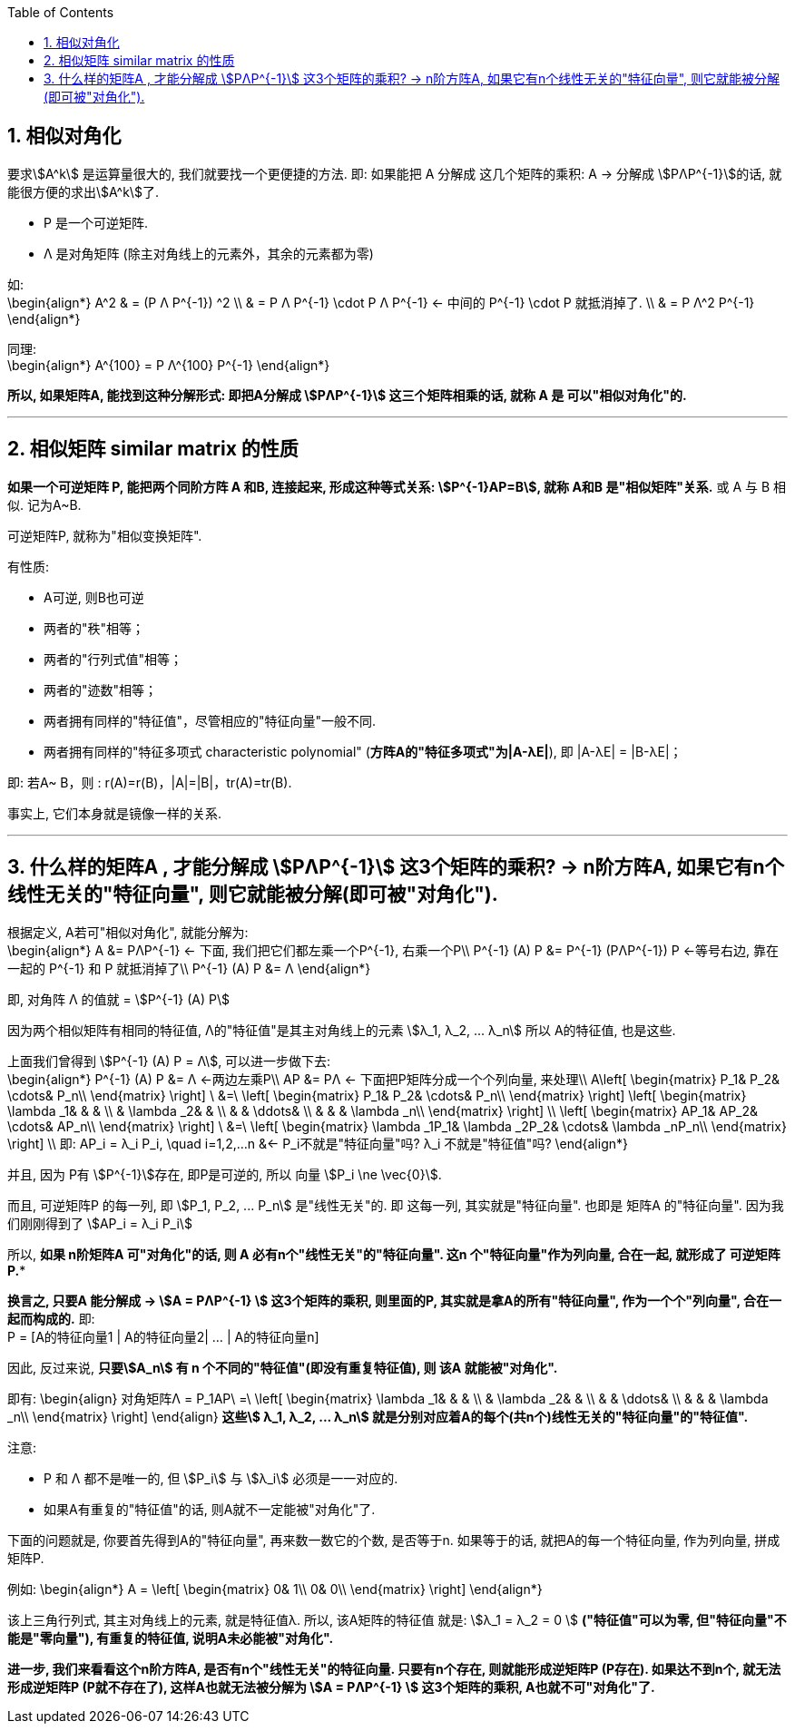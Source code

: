
:toc:
:toclevels: 3
:sectnums:

== 相似对角化

要求stem:[A^k] 是运算量很大的, 我们就要找一个更便捷的方法. 即: 如果能把 A 分解成 这几个矩阵的乘积: A -> 分解成 stem:[PΛP^{-1}]的话, 就能很方便的求出stem:[A^k]了.

- P 是一个可逆矩阵.
- Λ 是对角矩阵 (除主对角线上的元素外，其余的元素都为零)

如: +
\begin{align*}
A^2
& = (P Λ P^{-1}) ^2 \\
& = P Λ P^{-1} \cdot  P Λ P^{-1}  <- 中间的  P^{-1} \cdot  P 就抵消掉了. \\
& = P Λ^2 P^{-1}
\end{align*}

同理:  +
\begin{align*}
A^{100} =   P Λ^{100} P^{-1}
\end{align*}

**所以, 如果矩阵A, 能找到这种分解形式: 即把A分解成 stem:[PΛP^{-1}] 这三个矩阵相乘的话, 就称 A 是 可以"相似对角化"的.**

---

== 相似矩阵 similar matrix 的性质

**如果一个可逆矩阵 P, 能把两个同阶方阵 A 和B, 连接起来, 形成这种等式关系: stem:[P^{-1}AP=B], 就称 A和B 是"相似矩阵"关系.** 或 A 与 B 相似. 记为A~B.

可逆矩阵P, 就称为"相似变换矩阵".

有性质:

- A可逆, 则B也可逆
- 两者的"秩"相等；
- 两者的"行列式值"相等；
- 两者的"迹数"相等；
- 两者拥有同样的"特征值"，尽管相应的"特征向量"一般不同.
- 两者拥有同样的"特征多项式 characteristic polynomial" (**方阵A的"特征多项式"为|A-λE|**), 即 |A-λE| = |B-λE|；

即: 若A~ B，则 : r(A)=r(B)，|A|=|B|，tr(A)=tr(B).

事实上, 它们本身就是镜像一样的关系.

---

== 什么样的矩阵A , 才能分解成 stem:[PΛP^{-1}] 这3个矩阵的乘积? -> n阶方阵A, 如果它有n个线性无关的"特征向量", 则它就能被分解(即可被"对角化").

根据定义, A若可"相似对角化", 就能分解为: +
\begin{align*}
A &= PΛP^{-1} <- 下面, 我们把它们都左乘一个P^{-1}, 右乘一个P\\
P^{-1} (A) P &= P^{-1} (PΛP^{-1}) P  <-等号右边, 靠在一起的 P^{-1} 和 P 就抵消掉了\\
P^{-1} (A) P &= Λ
\end{align*}

即, 对角阵 Λ 的值就 = stem:[P^{-1} (A) P]

因为两个相似矩阵有相同的特征值, Λ的"特征值"是其主对角线上的元素 stem:[λ_1, λ_2, ... λ_n]  所以 A的特征值, 也是这些.

上面我们曾得到 stem:[P^{-1} (A) P = Λ], 可以进一步做下去: +
\begin{align*}
P^{-1} (A) P &= Λ <-两边左乘P\\
AP &= PΛ <- 下面把P矩阵分成一个个列向量, 来处理\\
A\left[ \begin{matrix}
	P_1&		P_2&		\cdots&		P_n\\
\end{matrix} \right] \ &=\ \left[ \begin{matrix}
	P_1&		P_2&		\cdots&		P_n\\
\end{matrix} \right] \left[ \begin{matrix}
	\lambda _1&		&		&		\\
	&		\lambda _2&		&		\\
	&		&		\ddots&		\\
	&		&		&		\lambda _n\\
\end{matrix} \right] \\
\left[ \begin{matrix}
	AP_1&		AP_2&		\cdots&		AP_n\\
\end{matrix} \right] \ &=\ \left[ \begin{matrix}
	\lambda _1P_1&		\lambda _2P_2&		\cdots&		\lambda _nP_n\\
\end{matrix} \right]  \\
即: AP_i = λ_i P_i, \quad i=1,2,...n &<- P_i不就是"特征向量"吗? λ_i 不就是"特征值"吗?
\end{align*}

并且, 因为 P有 stem:[P^{-1}]存在, 即P是可逆的, 所以 向量 stem:[P_i \ne \vec{0}].

而且, 可逆矩阵P 的每一列, 即 stem:[P_1, P_2, ... P_n] 是"线性无关"的. 即 这每一列, 其实就是"特征向量". 也即是 矩阵A 的"特征向量". 因为我们刚刚得到了 stem:[AP_i = λ_i P_i]

所以, *如果 n阶矩阵A 可"对角化"的话, 则 A 必有n个"线性无关"的"特征向量". 这n 个"特征向量"作为列向量, 合在一起, 就形成了 可逆矩阵P.**

**换言之, 只要A 能分解成 -> stem:[A = PΛP^{-1} ] 这3个矩阵的乘积, 则里面的P, 其实就是拿A的所有"特征向量", 作为一个个"列向量", 合在一起而构成的.** 即: +
P = [A的特征向量1 | A的特征向量2| ... | A的特征向量n]

因此, 反过来说, **只要stem:[A_n] 有 n 个不同的"特征值"(即没有重复特征值), 则 该A 就能被"对角化".**

即有:
\begin{align}
对角矩阵Λ = P_1AP\ =\ \left[ \begin{matrix}
	\lambda _1&		&		&		\\
	&		\lambda _2&		&		\\
	&		&		\ddots&		\\
	&		&		&		\lambda _n\\
\end{matrix} \right]
\end{align}
**这些stem:[ λ_1, λ_2, ... λ_n] 就是分别对应着A的每个(共n个)线性无关的"特征向量"的"特征值".**

注意:

- P 和 Λ 都不是唯一的, 但 stem:[P_i] 与 stem:[λ_i] 必须是一一对应的.
- 如果A有重复的"特征值"的话, 则A就不一定能被"对角化"了.


下面的问题就是, 你要首先得到A的"特征向量", 再来数一数它的个数, 是否等于n. 如果等于的话, 就把A的每一个特征向量, 作为列向量, 拼成矩阵P.


例如:
\begin{align*}
A = \left[ \begin{matrix}
	0&		1\\
	0&		0\\
\end{matrix} \right]
\end{align*}

该上三角行列式, 其主对角线上的元素, 就是特征值λ. 所以, 该A矩阵的特征值 就是: stem:[λ_1 = λ_2 = 0 ] **("特征值"可以为零, 但"特征向量"不能是"零向量"), 有重复的特征值, 说明A未必能被"对角化".**


**进一步, 我们来看看这个n阶方阵A, 是否有n个"线性无关"的特征向量. 只要有n个存在, 则就能形成逆矩阵P (P存在). 如果达不到n个, 就无法形成逆矩阵P (P就不存在了), 这样A也就无法被分解为 stem:[A = PΛP^{-1} ] 这3个矩阵的乘积, A也就不可"对角化"了.**




















